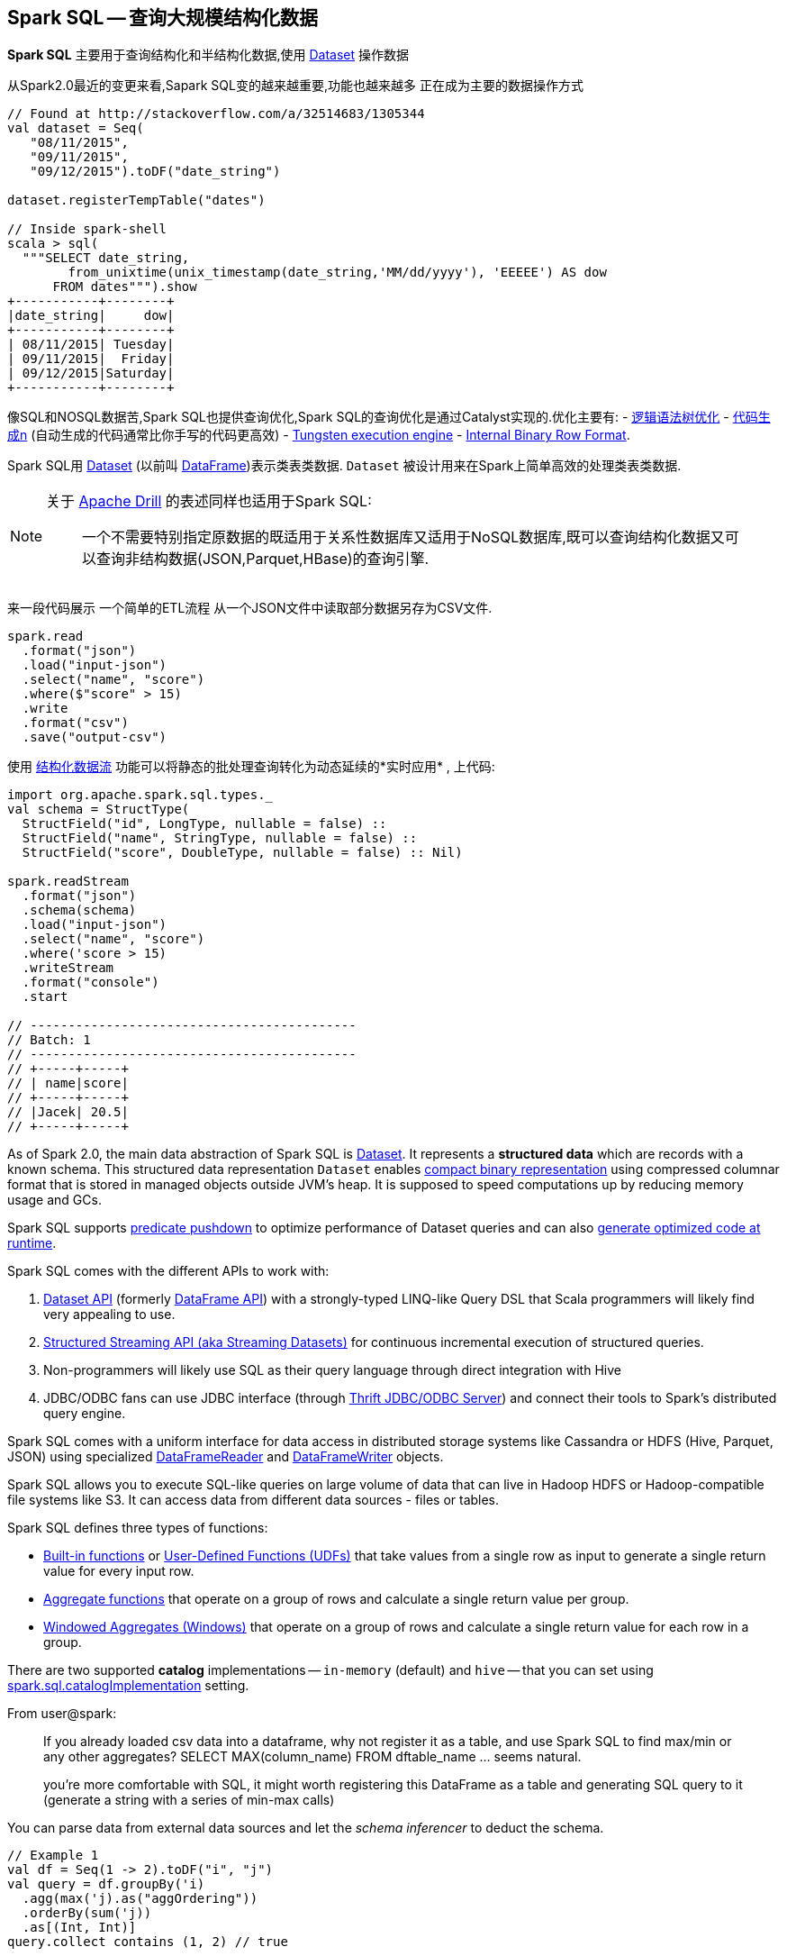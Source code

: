 == Spark SQL -- 查询大规模结构化数据

*Spark SQL* 主要用于查询结构化和半结构化数据,使用 link:spark-sql-dataset.adoc[Dataset] 操作数据

从Spark2.0最近的变更来看,Sapark SQL变的越来越重要,功能也越来越多 正在成为主要的数据操作方式

[source, scala]
----
// Found at http://stackoverflow.com/a/32514683/1305344
val dataset = Seq(
   "08/11/2015",
   "09/11/2015",
   "09/12/2015").toDF("date_string")

dataset.registerTempTable("dates")

// Inside spark-shell
scala > sql(
  """SELECT date_string,
        from_unixtime(unix_timestamp(date_string,'MM/dd/yyyy'), 'EEEEE') AS dow
      FROM dates""").show
+-----------+--------+
|date_string|     dow|
+-----------+--------+
| 08/11/2015| Tuesday|
| 09/11/2015|  Friday|
| 09/12/2015|Saturday|
+-----------+--------+
----

像SQL和NOSQL数据苦,Spark SQL也提供查询优化,Spark SQL的查询优化是通过Catalyst实现的.优化主要有:
 - link:spark-sql-catalyst-Optimizer.adoc[逻辑语法树优化]
 - link:spark-sql-whole-stage-codegen.adoc[代码生成n] (自动生成的代码通常比你手写的代码更高效)  - link:spark-sql-tungsten.adoc[Tungsten execution engine] 
 - link:spark-sql-InternalRow.adoc[Internal Binary Row Format].

Spark SQL用 link:spark-sql-dataset.adoc[Dataset] (以前叫 link:spark-sql-dataframe.adoc[DataFrame])表示类表类数据. ``Dataset`` 被设计用来在Spark上简单高效的处理类表类数据.

[NOTE]
====
关于 https://drill.apache.org/[Apache Drill] 的表述同样也适用于Spark SQL:

> 一个不需要特别指定原数据的既适用于关系性数据库又适用于NoSQL数据库,既可以查询结构化数据又可以查询非结构数据(JSON,Parquet,HBase)的查询引擎.
====

来一段代码展示 一个简单的ETL流程 从一个JSON文件中读取部分数据另存为CSV文件.

[source, scala]
----
spark.read
  .format("json")
  .load("input-json")
  .select("name", "score")
  .where($"score" > 15)
  .write
  .format("csv")
  .save("output-csv")
----

使用 link:spark-sql-structured-streaming.adoc[结构化数据流] 功能可以将静态的批处理查询转化为动态延续的*实时应用* , 上代码:

[source, scala]
----
import org.apache.spark.sql.types._
val schema = StructType(
  StructField("id", LongType, nullable = false) ::
  StructField("name", StringType, nullable = false) ::
  StructField("score", DoubleType, nullable = false) :: Nil)

spark.readStream
  .format("json")
  .schema(schema)
  .load("input-json")
  .select("name", "score")
  .where('score > 15)
  .writeStream
  .format("console")
  .start

// -------------------------------------------
// Batch: 1
// -------------------------------------------
// +-----+-----+
// | name|score|
// +-----+-----+
// |Jacek| 20.5|
// +-----+-----+
----

As of Spark 2.0, the main data abstraction of Spark SQL is link:spark-sql-dataset.adoc[Dataset]. It represents a *structured data* which are records with a known schema. This structured data representation `Dataset` enables link:spark-sql-tungsten.adoc[compact binary representation] using compressed columnar format that is stored in managed objects outside JVM's heap. It is supposed to speed computations up by reducing memory usage and GCs.

Spark SQL supports link:spark-sql-catalyst-optimizer-PushDownPredicate.adoc[predicate pushdown] to optimize performance of Dataset queries and can also link:spark-sql-catalyst-Optimizer.adoc[generate optimized code at runtime].

Spark SQL comes with the different APIs to work with:

1. link:spark-sql-dataset.adoc[Dataset API] (formerly link:spark-sql-dataframe.adoc[DataFrame API]) with a strongly-typed LINQ-like Query DSL that Scala programmers will likely find very appealing to use.
2. link:spark-sql-structured-streaming.adoc[Structured Streaming API (aka Streaming Datasets)] for continuous incremental execution of structured queries.
3. Non-programmers will likely use SQL as their query language through direct integration with Hive
4. JDBC/ODBC fans can use JDBC interface (through link:spark-sql-thrift-server.adoc[Thrift JDBC/ODBC Server]) and connect their tools to Spark's distributed query engine.

Spark SQL comes with a uniform interface for data access in distributed storage systems like Cassandra or HDFS (Hive, Parquet, JSON) using specialized link:spark-sql-dataframereader.adoc[DataFrameReader] and link:spark-sql-dataframewriter.adoc[DataFrameWriter] objects.

Spark SQL allows you to execute SQL-like queries on large volume of data that can live in Hadoop HDFS or Hadoop-compatible file systems like S3. It can access data from different data sources - files or tables.

Spark SQL defines three types of functions:

* link:spark-sql-functions.adoc[Built-in functions] or link:spark-sql-udfs.adoc[User-Defined Functions (UDFs)] that take values from a single row as input to generate a single return value for every input row.
* link:spark-sql-aggregation.adoc[Aggregate functions] that operate on a group of rows and calculate a single return value per group.
* link:spark-sql-windows.adoc[Windowed Aggregates (Windows)] that operate on a group of rows and calculate a single return value for each row in a group.

There are two supported *catalog* implementations -- `in-memory` (default) and `hive` -- that you can set using link:spark-sql-settings.adoc#spark.sql.catalogImplementation[spark.sql.catalogImplementation] setting.

From user@spark:

> If you already loaded csv data into a dataframe, why not register it as a table, and use Spark SQL
to find max/min or any other aggregates? SELECT MAX(column_name) FROM dftable_name ... seems natural.

> you're more comfortable with SQL, it might worth registering this DataFrame as a table and generating SQL query to it (generate a string with a series of min-max calls)

You can parse data from external data sources and let the _schema inferencer_ to deduct the schema.

[source, scala]
----
// Example 1
val df = Seq(1 -> 2).toDF("i", "j")
val query = df.groupBy('i)
  .agg(max('j).as("aggOrdering"))
  .orderBy(sum('j))
  .as[(Int, Int)]
query.collect contains (1, 2) // true

// Example 2
val df = Seq((1, 1), (-1, 1)).toDF("key", "value")
df.createOrReplaceTempView("src")
scala> sql("SELECT IF(a > 0, a, 0) FROM (SELECT key a FROM src) temp").show
+-------------------+
|(IF((a > 0), a, 0))|
+-------------------+
|                  1|
|                  0|
+-------------------+
----

=== [[i-want-more]] Further reading or watching

1. http://spark.apache.org/sql/[Spark SQL] home page
1. (video) https://youtu.be/e-Ys-2uVxM0?t=6m44s[Spark's Role in the Big Data Ecosystem - Matei Zaharia]
2. https://databricks.com/blog/2016/07/26/introducing-apache-spark-2-0.html[Introducing Apache Spark 2.0]
